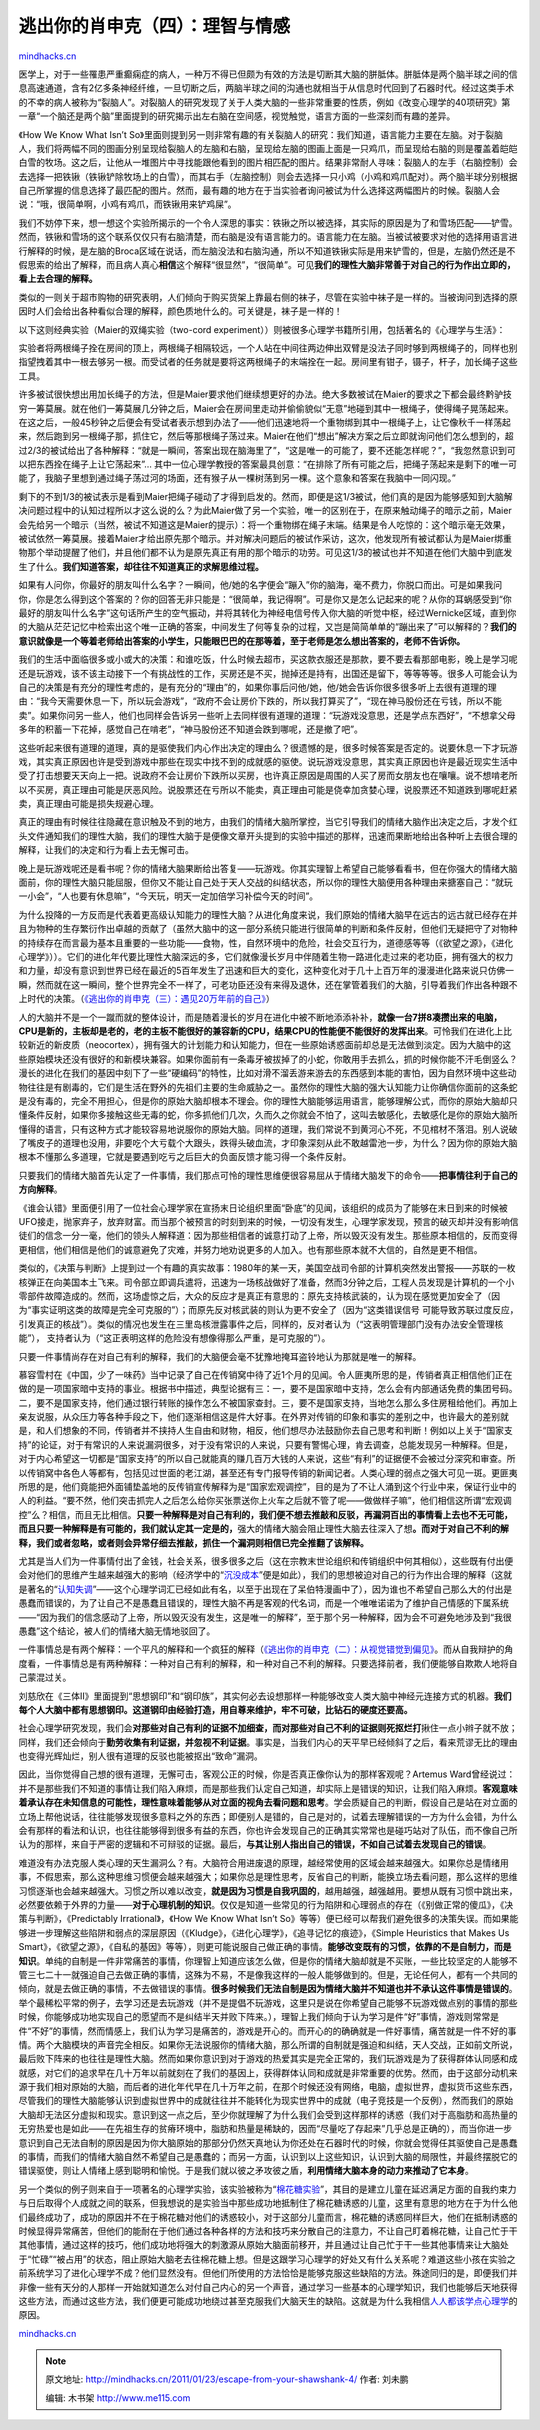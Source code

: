 .. _201101_escape-from-your-shawshank-4:

逃出你的肖申克（四）：理智与情感
================================

`mindhacks.cn <http://mindhacks.cn/2011/01/23/escape-from-your-shawshank-4/>`__

医学上，对于一些罹患严重癫痫症的病人，一种万不得已但颇为有效的方法是切断其大脑的胼胝体。胼胝体是两个脑半球之间的信息高速通道，含有2亿多条神经纤维，一旦切断之后，两脑半球之间的沟通也就相当于从信息时代回到了石器时代。经过这类手术的不幸的病人被称为“裂脑人”。对裂脑人的研究发现了关于人类大脑的一些非常重要的性质，例如《改变心理学的40项研究》第一章“一个脑还是两个脑”里面提到的研究揭示出左右脑在空间感，视觉触觉，语言方面的一些深刻而有趣的差异。

《How We Know What Isn’t
So》里面则提到另一则非常有趣的有关裂脑人的研究：我们知道，语言能力主要在左脑。对于裂脑人，我们将两幅不同的图画分别呈现给裂脑人的左脑和右脑，呈现给左脑的图画上面是一只鸡爪，而呈现给右脑的则是覆盖着皑皑白雪的牧场。这之后，让他从一堆图片中寻找能跟他看到的图片相匹配的图片。结果非常耐人寻味：裂脑人的左手（右脑控制）会去选择一把铁锹（铁锹铲除牧场上的白雪），而其右手（左脑控制）则会去选择一只小鸡（小鸡和鸡爪配对）。两个脑半球分别根据自己所掌握的信息选择了最匹配的图片。然而，最有趣的地方在于当实验者询问被试为什么选择这两幅图片的时候。裂脑人会说：“哦，很简单啊，小鸡有鸡爪，而铁锹用来铲鸡屎”。

我们不妨停下来，想一想这个实验所揭示的一个令人深思的事实：铁锹之所以被选择，其实际的原因是为了和雪场匹配——铲雪。然而，铁锹和雪场的这个联系仅仅只有右脑清楚，而右脑是没有语言能力的。语言能力在左脑。当被试被要求对他的选择用语言进行解释的时候，是左脑的Broca区域在说话，而左脑没法和右脑沟通，所以不知道铁锹实际是用来铲雪的，但是，左脑仍然还是不假思索的给出了解释，而且病人真心\ **相信**\ 这个解释“很显然”，“很简单”。可见\ **我们的理性大脑非常善于对自己的行为作出立即的，看上去合理的解释。**

类似的一则关于超市购物的研究表明，人们倾向于购买货架上靠最右侧的袜子，尽管在实验中袜子是一样的。当被询问到选择的原因时人们会给出各种看似合理的解释，颜色质地什么的。可关键是，袜子是一样的！

以下这则经典实验（Maier的双绳实验（two-cord
experiment））则被很多心理学书籍所引用，包括著名的《心理学与生活》：

实验者将两根绳子拴在房间的顶上，两根绳子相隔较远，一个人站在中间往两边伸出双臂是没法子同时够到两根绳子的，同样也别指望拽着其中一根去够另一根。而受试者的任务就是要将这两根绳子的末端拴在一起。房间里有钳子，镊子，杆子，加长绳子这些工具。

许多被试很快想出用加长绳子的方法，但是Maier要求他们继续想更好的办法。绝大多数被试在Maier的要求之下都会最终黔驴技穷一筹莫展。就在他们一筹莫展几分钟之后，Maier会在房间里走动并偷偷貌似“无意”地碰到其中一根绳子，使得绳子晃荡起来。在这之后，一般45秒钟之后便会有受试者表示想到办法了——他们迅速地将一个重物绑到其中一根绳子上，让它像秋千一样荡起来，然后跑到另一根绳子那，抓住它，然后等那根绳子荡过来。Maier在他们“想出”解决方案之后立即就询问他们怎么想到的，超过2/3的被试给出了各种解释：“就是一瞬间，答案出现在脑海里了”，“这是唯一的可能了，要不还能怎样呢？”，“我忽然意识到可以把东西拴在绳子上让它荡起来”…
其中一位心理学教授的答案最具创意：“在排除了所有可能之后，把绳子荡起来是剩下的唯一可能了，我脑子里想到通过绳子荡过河的场面，还有猴子从一棵树荡到另一棵。这个意象和答案在我脑中一同闪现。”

剩下的不到1/3的被试表示是看到Maier把绳子碰动了才得到启发的。然而，即便是这1/3被试，他们真的是因为能够感知到大脑解决问题过程中的认知过程所以才这么说的么？为此Maier做了另一个实验，唯一的区别在于，在原来触动绳子的暗示之前，Maier会先给另一个暗示（当然，被试不知道这是Maier的提示）：将一个重物绑在绳子末端。结果是令人吃惊的：这个暗示毫无效果，被试依然一筹莫展。接着Maier才给出原先那个暗示。并对解决问题后的被试作采访，这次，他发现所有被试都认为是Maier绑重物那个举动提醒了他们，并且他们都不认为是原先真正有用的那个暗示的功劳。可见这1/3的被试也并不知道在他们大脑中到底发生了什么。\ **我们知道答案，却往往不知道真正的求解思维过程。**

如果有人问你，你最好的朋友叫什么名字？一瞬间，他/她的名字便会“蹦入”你的脑海，毫不费力，你脱口而出。可是如果我问你，你是怎么得到这个答案的？你的回答无非只能是：“很简单，我记得啊”。可是你又是怎么记起来的呢？从你的耳蜗感受到“你最好的朋友叫什么名字”这句话所产生的空气振动，并将其转化为神经电信号传入你大脑的听觉中枢，经过Wernicke区域，直到你的大脑从茫茫记忆中检索出这个唯一正确的答案，中间发生了何等复杂的过程，又岂是简简单单的“蹦出来了”可以解释的？\ **我们的意识就像是一个等着老师给出答案的小学生，只能眼巴巴的在那等着，至于老师是怎么想出答案的，老师不告诉你。**

我们的生活中面临很多或小或大的决策：和谁吃饭，什么时候去超市，买这款衣服还是那款，要不要去看那部电影，晚上是学习呢还是玩游戏，该不该主动接下一个有挑战性的工作，买房还是不买，抛掉还是持有，出国还是留下，等等等等。很多人可能会认为自己的决策是有充分的理性考虑的，是有充分的“理由”的，如果你事后问他/她，他/她会告诉你很多很多听上去很有道理的理由：“我今天需要休息一下，所以玩会游戏”，“政府不会让房价下跌的，所以我打算买了”，“现在神马股份还在亏钱，所以不能卖”。如果你问另一些人，他们也同样会告诉另一些听上去同样很有道理的道理：“玩游戏没意思，还是学点东西好”，“不想拿父母多年的积蓄一下花掉，感觉自己在啃老”，“神马股份还不知道会跌到哪呢，还是撤了吧”。

这些听起来很有道理的道理，真的是驱使我们内心作出决定的理由么？很遗憾的是，很多时候答案是否定的。说要休息一下才玩游戏，其实真正原因也许是受到游戏中那些在现实中找不到的成就感的驱使。说玩游戏没意思，其实真正原因也许是最近现实生活中受了打击想要天天向上一把。说政府不会让房价下跌所以买房，也许真正原因是周围的人买了房而女朋友也在嚷嚷。说不想啃老所以不买房，真正理由可能是厌恶风险。说股票还在亏所以不能卖，真正理由可能是侥幸加贪婪心理，说股票还不知道跌到哪呢赶紧卖，真正理由可能是损失规避心理。

真正的理由有时候往往隐藏在意识触及不到的地方，由我们的情绪大脑所掌控，当它引导我们的情绪大脑作出决定之后，才发个红头文件通知我们的理性大脑，我们的理性大脑于是便像文章开头提到的实验中描述的那样，迅速而果断地给出各种听上去很合理的解释，让我们的决定和行为看上去无懈可击。

晚上是玩游戏呢还是看书呢？你的情绪大脑果断给出答复——玩游戏。你其实理智上希望自己能够看看书，但在你强大的情绪大脑面前，你的理性大脑只能屈服，但你又不能让自己处于天人交战的纠结状态，所以你的理性大脑便用各种理由来搪塞自己：“就玩一小会”，“人也要有休息嘛”，“今天玩，明天一定加倍学习补偿今天的时间”。

为什么投降的一方反而是代表着更高级认知能力的理性大脑？从进化角度来说，我们原始的情绪大脑早在远古的远古就已经存在并且为物种的生存繁衍作出卓越的贡献了（虽然大脑中的这一部分系统只能进行很简单的判断和条件反射，但他们无疑把守了对物种的持续存在而言最为基本且重要的一些功能——食物，性，自然环境中的危险，社会交互行为，道德感等等（《欲望之源》，《进化心理学》））。它们的进化年代要比理性大脑深远的多，它们就像漫长岁月中伴随着生物一路进化走过来的老功臣，拥有强大的权力和力量，却没有意识到世界已经在最近的5百年发生了迅速和巨大的变化，这种变化对于几十上百万年的漫漫进化路来说只仿佛一瞬，然而就在这一瞬间，整个世界完全不一样了，可老功臣还没有来得及退休，还在掌管着我们的大脑，引导着我们作出各种跟不上时代的决策。（\ `《逃出你的肖申克（三）：遇见20万年前的自己》 <http://mindhacks.cn/2010/03/18/escape-from-your-shawshank-part3/>`__\ ）

人的大脑并不是一个一蹴而就的整体设计，而是随着漫长的岁月在进化中被不断地添添补补，\ **就像一台7拼8凑攒出来的电脑，CPU是新的，主板却是老的，老的主板不能很好的兼容新的CPU，结果CPU的性能便不能很好的发挥出来**\ 。可怜我们在进化上比较新近的新皮质（neocortex），拥有强大的计划能力和认知能力，但在一些原始诱惑面前却总是无法做到淡定。因为大脑中的这些原始模块还没有很好的和新模块兼容。如果你面前有一条毒牙被拔掉了的小蛇，你敢用手去抓么，抓的时候你能不汗毛倒竖么？漫长的进化在我们的基因中刻下了一些“硬编码”的特性，比如对滑不溜丢游来游去的东西感到本能的害怕，因为自然环境中这些动物往往是有剧毒的，它们是生活在野外的先祖们主要的生命威胁之一。虽然你的理性大脑的强大认知能力让你确信你面前的这条蛇是没有毒的，完全不用担心，但是你的原始大脑却根本不理会。你的理性大脑能够运用语言，能够理解公式，而你的原始大脑却只懂条件反射，如果你多接触这些无毒的蛇，你多抓他们几次，久而久之你就会不怕了，这叫去敏感化，去敏感化是你的原始大脑所懂得的语言，只有这种方式才能较容易地说服你的原始大脑。同样的道理，我们常说不到黄河心不死，不见棺材不落泪。别人说破了嘴皮子的道理也没用，非要吃个大亏载个大跟头，跌得头破血流，才印象深刻从此不敢越雷池一步，为什么？因为你的原始大脑根本不懂那么多道理，它就是要遇到吃亏之后巨大的负面反馈才能习得一个条件反射。

只要我们的情绪大脑首先认定了一件事情，我们那点可怜的理性思维便很容易屈从于情绪大脑发下的命令——\ **把事情往利于自己的方向解释**\ 。

《谁会认错》里面便引用了一位社会心理学家在宣扬末日论组织里面“卧底”的见闻，该组织的成员为了能够在末日到来的时候被UFO接走，抛家弃子，放弃财富。而当那个被预言的时刻到来的时候，一切没有发生，心理学家发现，预言的破灭却并没有影响信徒们的信念一分一毫，他们的领头人解释道：因为那些相信者的诚意打动了上帝，所以毁灭没有发生。那些原本相信的，反而变得更相信，他们相信是他们的诚意避免了灾难，并努力地劝说更多的人加入。也有那些原本就不大信的，自然是更不相信。

类似的，《决策与判断》上提到过一个有趣的真实故事：1980年的某一天，美国空战司令部的计算机突然发出警报——苏联的一枚核弹正在向美国本土飞来。司令部立即调兵遣将，迅速为一场核战做好了准备，然而3分钟之后，工程人员发现是计算机的一个小零部件故障造成的。然而，这场虚惊之后，大众的反应才是真正有意思的：原先支持核武装的，认为现在感觉更加安全了（因为“事实证明这类的故障是完全可克服的”）；而原先反对核武装的则认为更不安全了（因为“这类错误信号
可能导致苏联过度反应，引发真正的核战”）。类似的情况也发生在三里岛核泄露事件之后，同样的，反对者认为（“这表明管理部门没有办法安全管理核能”），
支持者认为（“这正表明这样的危险没有想像得那么严重，是可克服的”）。

只要一件事情尚存在对自己有利的解释，我们的大脑便会毫不犹豫地掩耳盗铃地认为那就是唯一的解释。

慕容雪村在《中国，少了一味药》当中记录了自己在传销窝中待了近1个月的见闻。令人匪夷所思的是，传销者真正相信他们正在做的是一项国家暗中支持的事业。根据书中描述，典型论据有三：一，要不是国家暗中支持，怎么会有内部通话免费的集团号码。二，要不是国家支持，他们通过银行转账的操作怎么不被国家查封。三，要不是国家支持，当地怎么那么多住房租给他们。再加上亲友说服，从众压力等各种手段之下，他们逐渐相信这是件大好事。在外界对传销的印象和事实的差别之中，也许最大的差别就是，和人们想象的不同，传销者并不挟持人生自由和财物，相反，他们想尽办法鼓励你去自己思考和判断！例如以上关于“国家支持”的论证，对于有常识的人来说漏洞很多，对于没有常识的人来说，只要有警惕心理，肯去调查，总能发现另一种解释。但是，对于内心希望这一切都是“国家支持”的所以自己就能真的赚几百万大钱的人来说，这些“有利”的证据便不会被过分深究和审查。所以传销窝中各色人等都有，包括见过世面的老江湖，甚至还有专门报导传销的新闻记者。人类心理的弱点之强大可见一斑。更匪夷所思的是，他们竟能把外面铺垫盖地的反传销宣传解释为是“国家宏观调控”，目的是为了不让人涌到这个行业中来，保证行业中的人的利益。“要不然，他们突击抓完人之后怎么给你买张票送你上火车之后就不管了呢——做做样子嘛”，他们相信这所谓“宏观调控”么？相信，而且无比相信。\ **只要一种解释是对自己有利的，我们便不想去推敲和反驳，再漏洞百出的事情看上去也不无可能，而且只要一种解释是有可能的，我们就认定其一定是的，**\ 强大的情绪大脑会阻止理性大脑去往深入了想\ **。而对于对自己不利的解释，我们或者忽略，或者则会异常仔细去推敲，抓住一个漏洞则相信已完全推翻了该解释。**

尤其是当人们为一件事情付出了金钱，社会关系，很多很多之后（这在宗教末世论组织和传销组织中何其相似），这些既有付出便会对他们的思维产生越来越强大的影响（经济学中的“\ `沉没成本 <http://en.wikipedia.org/wiki/Sunk_costs>`__\ ”便是如此），我们的思想被迫对自己的行为作出合理的解释（这就是著名的“\ `认知失调 <http://en.wikipedia.org/wiki/Cognitive_dissonance>`__\ ”——这个心理学词汇已经如此有名，以至于出现在了呆伯特漫画中了），因为谁也不希望自己那么大的付出是愚蠢而错误的，为了让自己不是愚蠢且错误的，理性大脑不再是客观的代名词，而是一个唯唯诺诺为了维护自己情感的下属系统——“因为我们的信念感动了上帝，所以毁灭没有发生，这是唯一的解释”，至于那个另一种解释，因为会不可避免地涉及到“我很愚蠢”这个结论，被人们的情绪大脑无情地驳回了。

一件事情总是有两个解释：一个平凡的解释和一个疯狂的解释（\ `《逃出你的肖申克（二）：从视觉错觉到偏见》 <http://mindhacks.cn/2009/03/15/preconception-explained/>`__\ 。而从自我辩护的角度看，一件事情总是有两种解释：一种对自己有利的解释，和一种对自己不利的解释。只要选择前者，我们便能够自欺欺人地将自己蒙混过关。

刘慈欣在《三体II》里面提到“思想钢印”和“钢印族”，其实何必去设想那样一种能够改变人类大脑中神经元连接方式的机器。\ **我们每个人大脑中都有思想钢印。这道钢印由经验打造，用自尊来维护，牢不可破，比钻石的硬度还要高。**

社会心理学研究发现，我们会\ **对那些对自己有利的证据不加细查，而对那些对自己不利的证据则死抠烂打**\ 揪住一点小辫子就不放；同样，我们还会倾向于\ **勤劳收集有利证据，并忽视不利证据**\ 。事实是，当我们内心的天平早已经倾斜了之后，看来荒谬无比的理由也变得光辉灿烂，别人很有道理的反驳也能被抠出“致命”漏洞。

因此，当你觉得自己想的很有道理，无懈可击，客观公正的时候，你是否真正像你认为的那样客观呢？Artemus
Ward曾经说过：并不是那些我们不知道的事情让我们陷入麻烦，而是那些我们认定自己知道，却实际上是错误的知识，让我们陷入麻烦。\ **客观意味着承认存在未知信息的可能性，理性意味着能够从对立面的视角去看问题和思考**\ 。学会质疑自己的判断，假设自己是站在对立面的立场上帮他说话，往往能够发现很多意料之外的东西；即便别人是错的，自己是对的，试着去理解错误的一方为什么会错，为什么会有那样的看法和认识，也往往能够得到很多有益的东西，你也许会发现自己的正确其实常常也是碰巧站对了队伍，而不像自己所认为的那样，来自于严密的逻辑和不可辩驳的证据。最后，\ **与其让别人指出自己的错误，不如自己试着去发现自己的错误**\ 。

难道没有办法克服人类心理的天生漏洞么？有。大脑符合用进废退的原理，越经常使用的区域会越来越强大。如果你总是情绪用事，不假思索，那么这种思维习惯便会越来越强大；如果你总是理性思考，反省自己的判断，能换立场去看问题，那么这样的思维习惯逐渐也会越来越强大。习惯之所以难以改变，\ **就是因为习惯是自我巩固的**\ ，越用越强，越强越用。要想从既有习惯中跳出来，必然要依赖于外界的力量——\ **对于心理机制的知识**\ 。仅仅是知道一些常见的行为陷阱和心理弱点的存在（《别做正常的傻瓜》，《决策与判断》，《Predictably
Irrational》，《How We Know What Isn’t
So》等等）便已经可以帮我们避免很多的决策失误。而如果能够进一步理解这些陷阱和弱点的深层原因（《Kludge》，《进化心理学》，《追寻记忆的痕迹》，《Simple
Heuristics that Makes Us
Smart》，《欲望之源》，《自私的基因》等等），则更可能说服自己做正确的事情。\ **能够改变既有的习惯，依靠的不是自制力，而是知识**\ 。单纯的自制是一件非常痛苦的事情，你理智上知道应该怎么做，但是你的情绪大脑却就是不买账，一些比较坚定的人能够不管三七二十一就强迫自己去做正确的事情，这殊为不易，不是像我这样的一般人能够做到的。但是，无论任何人，都有一个共同的倾向，就是去做正确的事情，不去做错误的事情。\ **很多时候我们无法自制是因为情绪大脑并不知道也并不承认这件事情是错误的**\ 。举个最稀松平常的例子，去学习还是去玩游戏（并不是提倡不玩游戏，这里只是说在你希望自己能够不玩游戏做点别的事情的那些时候，你能够成功地实现自己的愿望而不是纠结半天并败下阵来。），理智上我们倾向于认为学习是件“好”事情，游戏则常常是件“不好”的事情，然而情感上，我们认为学习是痛苦的，游戏是开心的。而开心的的确确就是一件好事情，痛苦就是一件不好的事情。两个大脑模块的声音完全相反。如果你无法说服你的情绪大脑，那么所谓的自制就是强迫和纠结，天人交战，正如前文所说，最后败下阵来的也往往是理性大脑。然而如果你意识到对于游戏的热爱其实是完全正常的，我们玩游戏是为了获得群体认同感和成就感，对它们的追求早在几十万年以前就刻在了我们的基因上，获得群体认同和成就是非常重要的优势。然而，由于这部分动机来源于我们相对原始的大脑，而后者的进化年代早在几十万年之前，在那个时候还没有网络，电脑，虚拟世界，虚拟货币这些东西，尽管我们的理性大脑能够认识到虚拟世界中的成就往往并不能转化为现实世界中的成就（电子竞技是一个反例），然而我们的原始大脑却无法区分虚拟和现实。意识到这一点之后，至少你就理解了为什么我们会受到这样那样的诱惑（我们对于高脂肪和高热量的无穷热爱也是如此——在先祖生存的贫瘠环境中，脂肪和热量是稀缺的，因而“尽量吃了存起来”几乎总是正确的），而当你进一步意识到自己无法自制的原因是因为你大脑原始的那部分仍然天真地认为你还处在石器时代的时候，你就会觉得任其驱使自己是愚蠢的事情，而我们的情绪大脑自然不希望自己是愚蠢的；而另一方面，认识到以上这些知识，认识到大脑的局限性，并最终摆脱它的错误驱使，则让人情绪上感到聪明和愉悦。于是我们就以彼之矛攻彼之盾，\ **利用情绪大脑本身的动力来推动了它本身**\ 。

另一个类似的例子则来自于一项著名的心理学实验，该实验被称为“\ `棉花糖实验 <http://news.163.com/09/0524/08/5A2M36NP000120GR.html>`__\ ”，其目的是建立儿童在延迟满足方面的自我约束力与日后取得个人成就之间的联系，但我想说的是实验当中那些成功地抵制住了棉花糖诱惑的儿童，这里有意思的地方在于为什么他们最终成功了，成功的原因并不在于棉花糖对他们的诱惑较小，对于这部分儿童而言，棉花糖的诱惑同样巨大，他们在抵制诱惑的时候显得异常痛苦，但他们的能耐在于他们通过各种各样的方法和技巧来分散自己的注意力，不让自己盯着棉花糖，让自己忙于干其他事情，通过这样的技巧，他们成功地将强大的刺激源从原始大脑面前移开，并且通过让自己忙于干一些其他事情来让大脑处于“忙碌”“被占用”的状态，阻止原始大脑老去往棉花糖上想。但是这跟学习心理学的好处又有什么关系呢？难道这些小孩在实验之前系统学习了进化心理学不成？他们显然没有。但他们所使用的方法恰恰是能够克服这些缺陷的方法。殊途同归的是，即便我们并非像一些有天分的人那样一开始就知道怎么对付自己内心的另一个声音，通过学习一些基本的心理学知识，我们也能够后天地获得这些方法，而通过这些方法，我们便更可能成功地绕过甚至克服我们大脑天生的缺陷。这就是为什么我相信\ `人人都该学点心理学 <http://blog.sina.com.cn/s/blog_4caedc7a0100j20h.html>`__\ 的原因。

`mindhacks.cn <http://mindhacks.cn/2011/01/23/escape-from-your-shawshank-4/>`__


.. note::
    原文地址: http://mindhacks.cn/2011/01/23/escape-from-your-shawshank-4/ 
    作者: 刘未鹏 

    编辑: 木书架 http://www.me115.com